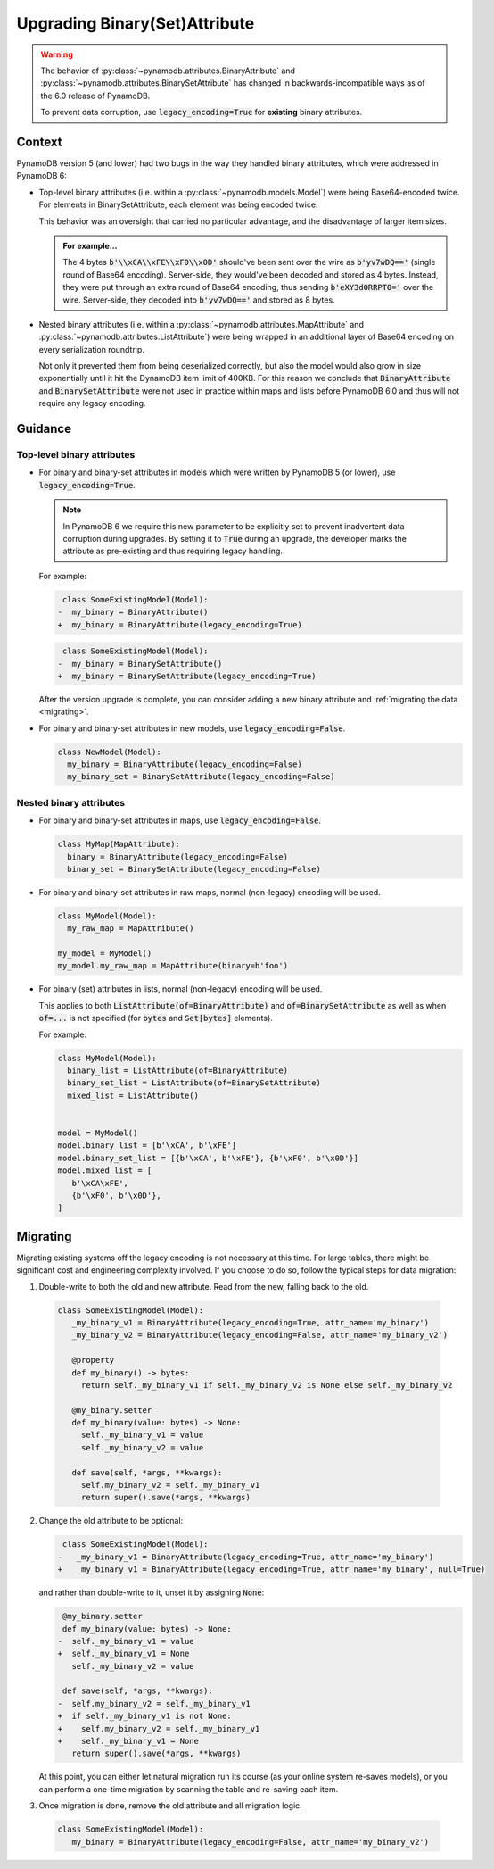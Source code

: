 Upgrading Binary(Set)Attribute
==============================

.. warning::

    The behavior of :py:class:`~pynamodb.attributes.BinaryAttribute` and
    :py:class:`~pynamodb.attributes.BinarySetAttribute` has changed in backwards-incompatible ways
    as of the 6.0 release of PynamoDB.

    To prevent data corruption, use :code:`legacy_encoding=True` for **existing** binary attributes.

Context
#######

PynamoDB version 5 (and lower) had two bugs in the way they handled binary attributes,
which were addressed in PynamoDB 6:

- Top-level binary attributes (i.e. within a :py:class:`~pynamodb.models.Model`) were being Base64-encoded
  twice. For elements in BinarySetAttribute, each element was being encoded twice.

  This behavior was an oversight that carried no particular advantage, and the disadvantage of larger item sizes.

  .. admonition:: For example...

     The 4 bytes :code:`b'\\xCA\\xFE\\xF0\\x0D'` should've been sent over the wire as :code:`b'yv7wDQ=='` (single round
     of Base64 encoding). Server-side, they would've been decoded and stored as 4 bytes. Instead, they were put through an extra
     round of Base64 encoding, thus sending :code:`b'eXY3d0RRPT0='` over the wire. Server-side, they decoded into :code:`b'yv7wDQ=='`
     and stored as 8 bytes.

- Nested binary attributes (i.e. within a :py:class:`~pynamodb.attributes.MapAttribute` and :py:class:`~pynamodb.attributes.ListAttribute`)
  were being wrapped in an additional layer of Base64 encoding on every serialization roundtrip.

  Not only it prevented them from being deserialized correctly, but also the model would also grow
  in size exponentially until it hit the DynamoDB item limit of 400KB. For this reason we conclude
  that :code:`BinaryAttribute` and :code:`BinarySetAttribute` were not used in practice within maps and lists
  before PynamoDB 6.0 and thus will not require any legacy encoding.


Guidance
########

Top-level binary attributes
***************************

- For binary and binary-set attributes in models which were written by PynamoDB 5 (or lower),
  use :code:`legacy_encoding=True`.

  .. note::

     In PynamoDB 6 we require this new parameter to be explicitly set to prevent inadvertent data corruption
     during upgrades. By setting it to :code:`True` during an upgrade, the developer marks the attribute as pre-existing
     and thus requiring legacy handling.

  For example:

  .. code-block:: diff

      class SomeExistingModel(Model):
     -  my_binary = BinaryAttribute()
     +  my_binary = BinaryAttribute(legacy_encoding=True)

  .. code-block:: diff

      class SomeExistingModel(Model):
     -  my_binary = BinarySetAttribute()
     +  my_binary = BinarySetAttribute(legacy_encoding=True)

  After the version upgrade is complete, you can consider adding a new binary attribute
  and :ref:`migrating the data <migrating>`.

- For binary and binary-set attributes in new models, use :code:`legacy_encoding=False`.

  .. code-block:: python

     class NewModel(Model):
       my_binary = BinaryAttribute(legacy_encoding=False)
       my_binary_set = BinarySetAttribute(legacy_encoding=False)


Nested binary attributes
************************

- For binary and binary-set attributes in maps, use :code:`legacy_encoding=False`.

  .. code-block:: python

     class MyMap(MapAttribute):
       binary = BinaryAttribute(legacy_encoding=False)
       binary_set = BinarySetAttribute(legacy_encoding=False)

- For binary and binary-set attributes in raw maps, normal (non-legacy) encoding will be used.

  .. code-block:: python

     class MyModel(Model):
       my_raw_map = MapAttribute()

     my_model = MyModel()
     my_model.my_raw_map = MapAttribute(binary=b'foo')

- For binary (set) attributes in lists, normal (non-legacy) encoding will be used.

  This applies to both :code:`ListAttribute(of=BinaryAttribute)` and
  :code:`of=BinarySetAttribute` as well as when :code:`of=...`
  is not specified (for :code:`bytes` and :code:`Set[bytes]` elements).

  For example:

  .. code-block:: python

     class MyModel(Model):
       binary_list = ListAttribute(of=BinaryAttribute)
       binary_set_list = ListAttribute(of=BinarySetAttribute)
       mixed_list = ListAttribute()


     model = MyModel()
     model.binary_list = [b'\xCA', b'\xFE']
     model.binary_set_list = [{b'\xCA', b'\xFE'}, {b'\xF0', b'\x0D'}]
     model.mixed_list = [
        b'\xCA\xFE',
        {b'\xF0', b'\x0D'},
     ]


.. _migrating:

Migrating
#########

Migrating existing systems off the legacy encoding is not necessary at this time. For large tables,
there might be significant cost and engineering complexity involved. If you choose to do so,
follow the typical steps for data migration:

1. Double-write to both the old and new attribute. Read from the new, falling back to the old.

  .. code-block:: python

     class SomeExistingModel(Model):
        _my_binary_v1 = BinaryAttribute(legacy_encoding=True, attr_name='my_binary')
        _my_binary_v2 = BinaryAttribute(legacy_encoding=False, attr_name='my_binary_v2')

        @property
        def my_binary() -> bytes:
          return self._my_binary_v1 if self._my_binary_v2 is None else self._my_binary_v2

        @my_binary.setter
        def my_binary(value: bytes) -> None:
          self._my_binary_v1 = value
          self._my_binary_v2 = value

        def save(self, *args, **kwargs):
          self.my_binary_v2 = self._my_binary_v1
          return super().save(*args, **kwargs)

2. Change the old attribute to be optional:

   .. code-block:: diff

      class SomeExistingModel(Model):
     -   _my_binary_v1 = BinaryAttribute(legacy_encoding=True, attr_name='my_binary')
     +   _my_binary_v1 = BinaryAttribute(legacy_encoding=True, attr_name='my_binary', null=True)

   and rather than double-write to it, unset it by assigning :code:`None`:

   .. code-block:: diff

       @my_binary.setter
       def my_binary(value: bytes) -> None:
      -  self._my_binary_v1 = value
      +  self._my_binary_v1 = None
         self._my_binary_v2 = value

       def save(self, *args, **kwargs):
      -  self.my_binary_v2 = self._my_binary_v1
      +  if self._my_binary_v1 is not None:
      +    self.my_binary_v2 = self._my_binary_v1
      +    self._my_binary_v1 = None
         return super().save(*args, **kwargs)


   At this point, you can either let natural migration run its course (as your online system
   re-saves models), or you can perform a one-time migration by scanning the table and
   re-saving each item.

3. Once migration is done, remove the old attribute and all migration logic.

  .. code-block:: python

     class SomeExistingModel(Model):
        my_binary = BinaryAttribute(legacy_encoding=False, attr_name='my_binary_v2')
